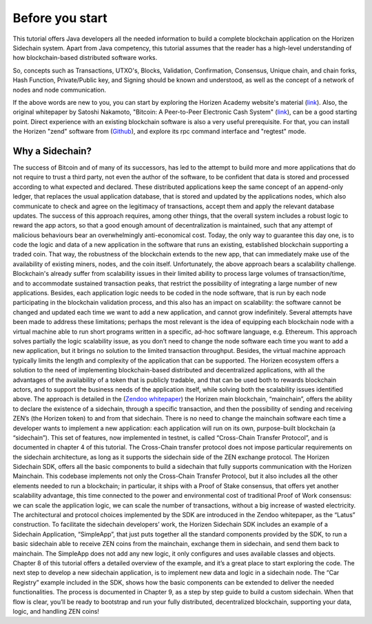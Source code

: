 ################
Before you start
################

This tutorial offers Java developers all the needed information to build a complete blockchain application on the Horizen Sidechain system. Apart from Java competency, this tutorial assumes that the reader has a high-level understanding of how blockchain-based distributed software works. 

So, concepts such as Transactions, UTXO's, Blocks, Validation, Confirmation, Consensus, Unique chain, and chain forks, Hash Function, Private/Public key, and Signing should be known and understood, as well as the concept of a network of nodes and node communication.

If the above words are new to you, you can start by exploring the Horizen Academy website's material (`link <https://academy.horizen.global/>`_). Also, the original whitepaper by Satoshi Nakamoto, "Bitcoin: A Peer-to-Peer Electronic Cash System" (`link <https://bitcoin.org/bitcoin.pdf>`_), can be a good starting point. Direct experience with an existing blockchain software is also a very useful prerequisite. For that, you can install the Horizen "zend" software from (`Github <https://github.com/HorizenOfficial/zen>`_), and explore its rpc command interface and "regtest" mode.

****************
Why a Sidechain?
****************

The success of Bitcoin and of many of its successors, has led to the attempt to build more and more applications that do not require to trust a third party, not even the author of the software, to be confident that data is stored and processed according to what expected and declared. These distributed applications keep the same concept of an append-only ledger, that replaces the usual application database, that is stored and updated by the applications nodes, which also communicate to check and agree on the legitimacy of transactions, accept them and apply the relevant database updates. The success of this approach requires, among other things, that the overall system includes a robust logic to reward the app actors, so that a good enough amount of decentralization is maintained, such that any attempt of malicious behaviours bear an overwhelmingly anti-economical cost. Today, the only way to guarantee this day one, is to code the logic and data of a new application in the software that runs an existing, established blockchain supporting a traded coin. That way, the robustness of the blockchain extends to the new app, that can immediately make use of the availability of existing miners, nodes, and the coin itself.
Unfortunately, the above approach bears a scalability challenge. Blockchain's already suffer from scalability issues in their limited ability to process large volumes of transaction/time, and to accommodate sustained transaction peaks, that restrict the possibility of integrating a large number of new applications. Besides, each application logic needs to be coded in the node software, that is run by each node participating in the blockchain validation process, and this also has an impact on scalability: the software cannot be changed and updated each time we want to add a new application, and cannot grow indefinitely.
Several attempts have been made to address these limitations; perhaps the most relevant is the idea of equipping each blockchain node with a virtual machine able to run short programs written in a specific, ad-hoc software language, e.g. Ethereum. This approach solves partially the logic scalability issue, as you don’t need to change the node software each time you want to add a new application, but it brings no solution to the limited transaction throughput. Besides, the virtual machine approach typically limits the length and complexity of the application that can be supported.
The Horizen ecosystem offers a solution to the need of implementing blockchain-based distributed and decentralized applications, with all the advantages of the availability of a token that is publicly tradable, and that can be used both to rewards blockchain actors, and to support the business needs of the application itself, while solving both the scalability issues identified above. The approach is detailed in the (`Zendoo whitepaper <https://www.horizen.global/assets/files/Horizen-Sidechain-Zendoo-A_zk-SNARK-Verifiable-Cross-Chain-Transfer-Protocol.pdf>`_) the Horizen main blockchain, “mainchain”, offers the ability to declare the existence of a sidechain, through a specific transaction, and then the possibility of sending and receiving ZEN’s (the Horizen token) to and from that sidechain. There is no need to change the mainchain software each time a developer wants to implement a new application: each application will run on its own, purpose-built blockchain (a “sidechain”). This set of features, now implemented in testnet, is called “Cross-Chain Transfer Protocol”, and is documented in chapter 4 of this tutorial. The Cross-Chain transfer protocol does not impose particular requirements on the sidechain architecture, as long as it supports the sidechain side of the ZEN exchange protocol.
The Horizen Sidechain SDK, offers all the basic components to build a sidechain that fully supports communication with the Horizen Mainchain. This codebase implements not only the Cross-Chain Transfer Protocol, but it also includes all the other elements needed to run a blockchain; in particular, it ships with a Proof of Stake consensus, that offers yet another scalability advantage, this time connected to the power and environmental cost of traditional Proof of Work consensus: we can scale the application logic, we can scale the number of transactions, without a big increase of wasted electricity. The architectural and protocol choices implemented by the SDK are introduced in the Zendoo whitepaper, as the “Latus” construction.
To facilitate the sidechain developers’ work, the Horizen Sidechain SDK includes an example of a Sidechain Application, “SimpleApp”, that just puts together all the standard components provided by the SDK, to run a basic sidechain able to receive ZEN coins from the mainchain, exchange them in sidechain, and send them back to mainchain. The SimpleApp does not add any new logic, it only configures and uses available classes and objects. Chapter 8 of this tutorial offers a detailed overview of the example, and it’s a great place to start exploring the code.
The next step to develop a new sidechain application, is to implement new data and logic in a sidechain node. The “Car Registry” example included in the SDK, shows how the basic components can be extended to deliver the needed functionalities. The process is documented in Chapter 9, as a step by step guide to build a custom sidechain. When that flow is clear, you’ll be ready to bootstrap and run your fully distributed, decentralized blockchain, supporting your data, logic, and handling ZEN coins!

